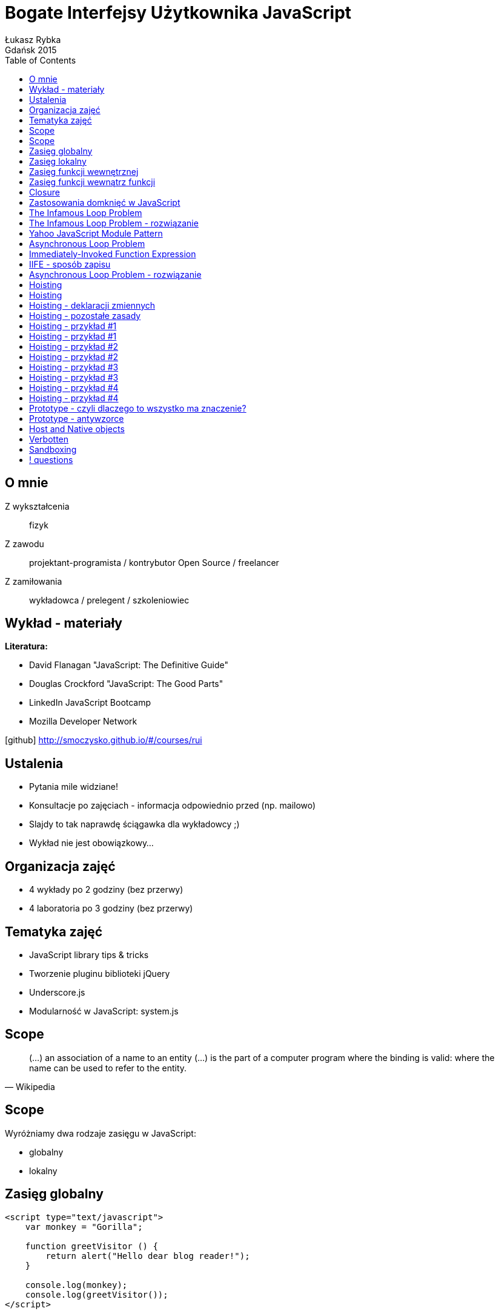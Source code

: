 :longform:
:sectids!:
:imagesdir: images
:source-highlighter: highlightjs
:language: no-highlight
:dzslides-style: stormy-jm
:dzslides-fonts: family=Yanone+Kaffeesatz:400,700,200,300&family=Cedarville+Cursive
:dzslides-transition: fade
:dzslides-highlight: monokai
:experimental:
:toc2:
:sectanchors:
:idprefix:
:idseparator: -
:icons: font
:linkattrs:

= Bogate Interfejsy Użytkownika JavaScript
Łukasz Rybka ; Gdańsk 2015

[.topic]
== O mnie

[.incremental]
Z wykształcenia:: fizyk
Z zawodu:: projektant-programista / kontrybutor Open Source / freelancer
Z zamiłowania:: wykładowca / prelegent / szkoleniowiec

[.topic]
== Wykład - materiały

*Literatura:*
[.incremental]
* David Flanagan "JavaScript: The Definitive Guide"
* Douglas Crockford "JavaScript: The Good Parts"
* LinkedIn JavaScript Bootcamp
* Mozilla Developer Network

[.text-center]
icon:github[] http://smoczysko.github.io/#/courses/rui

[.topic]
== Ustalenia
[.incremental]
* Pytania mile widziane!
* Konsultacje po zajęciach - informacja odpowiednio przed (np. mailowo)
* Slajdy to tak naprawdę ściągawka dla wykładowcy ;)
* Wykład nie jest obowiązkowy...

[.topic]
== Organizacja zajęć

[.incremental]
* 4 wykłady po 2 godziny (bez przerwy)
* 4 laboratoria po 3 godziny (bez przerwy)

[.topic]
== Tematyka zajęć

[.incremental]
* JavaScript library tips & tricks
* Tworzenie pluginu biblioteki jQuery
* Underscore.js
* Modularność w JavaScript: system.js

[.topic]
== Scope

[.incremental]
====
[quote, Wikipedia]
____
(...) an association of a name to an entity (...) is the part of a computer program where the binding is valid: where the name can be used to refer to the entity.
____
====

[.topic]
== Scope

Wyróżniamy dwa rodzaje zasięgu w JavaScript:
[.incremental]
* globalny
* lokalny

[.topic.source]
== Zasięg globalny

[source,html]
----
<script type="text/javascript">
    var monkey = "Gorilla";

    function greetVisitor () {
        return alert("Hello dear blog reader!");
    }

    console.log(monkey);
    console.log(greetVisitor());
</script>
----

[.topic.source]
== Zasięg lokalny

[source,html]
----
<script type="text/javascript">
    function greetVisitor(name) {
        var message = "Hello " + name + "!";
        console.log(message);
    }

    greetVisitor("John");<1>

    console.log(name);<2>
    console.log(message);<3>
</script>
----
<1> Wypisze "Hello John!"
<2> Wypisze undefined - dostęp do argumentów posiada wyłącznie funkcja
<3> Wypisze undefined - message jest zmienną lokalną wewnętrznej funkcji

[.topic.source]
== Zasięg funkcji wewnętrznej

[source,html]
----
<script type="text/javascript">
    var name = "John";

    function greetVisitor() {
        var message = "Hello " + name + "!";
        console.log(message);
    }

    greetVisitor();<1>

    console.log(name);<2>
</script>
----
<1> Wypisze "Hello John!"
<2> Wypisze "John"

[.topic.source]
== Zasięg funkcji wewnątrz funkcji

[source,html]
----
<script type="text/javascript">
    function square(x) {
        function logSquare() {
            var value = x * x;
            console.log('Square value of ' + x + ' is ' + value);
        }

        console.log(value);
        logSquare();
    }

    console.log(square(2));
    console.log(square(3));
</script>
----

[.topic.source]
== Closure

[source,html]
----
<script type="text/javascript">
    function makeAdder(x) {
        return function(y) {
            return x + y;
        };
    }

    var add5 = makeAdder(5);
    var add10 = makeAdder(10);

    console.log(add5(2)); // ??
    console.log(add10(2)); // ??
</script>
----

[.topic]
== Zastosowania domknięć w JavaScript

[.incremental]
* Zamiennik obiektów z jedną metodą (zamiast np. bind’owania)
* Przekazywanie stałych wartości do event handlerów
* Prostsze rozszerzanie prototypu
* Ukrywanie roboczych zmiennych i funkcji skryptu/biblioteki

[.topic.source]
== The Infamous Loop Problem

[source,html]
----
<script type="text/javascript">
    function addLinks () {
    	for (var i=0, link; i<5; i++) {
    		link = document.createElement("a");
    		link.innerHTML = "Link " + i;
    		link.onclick = function () {
    			alert(i);
    		};
    		document.body.appendChild(link);
    	}
    }

    window.onload = addLinks;
</script>
----

[.topic.source]
== The Infamous Loop Problem - rozwiązanie

[source,html]
----
<script type="text/javascript">
    function addLinks () {
    	for (var i=0, link; i<5; i++) {
    		link = document.createElement("a");
            link.innerHTML = "Link " + i;

            link.onclick = function (num) {<1>
                return function () {<2>
                    alert(num);<3>
                };
            }(i);<1>

            document.body.appendChild(link);
    	}
    }

    window.onload = addLinks;
</script>
----
<1> Definicja funkcji, która tworzy domknięcie i przekazanie parametru
<2> Faktyczna funkcja wywoływana na onclick
<3> Wyświetlenie liczby "zamrożonej" w kontekście domknięcia

[.topic.source]
== Yahoo JavaScript Module Pattern

[source,html]
----
<script type="text/javascript">
    var person = function () {
    	var name = "Robert";
    	return {
    		getName : function () {
    			return name;
    		},
    		setName : function (newName) {
    			name = newName;
    		}
    	};
    }();

    console.log(person.name);
    console.log(person.getName());
    person.setName("Robert Nyman");
    console.log(person.getName());
</script>
----

[.topic.source]
== Asynchronous Loop Problem

[source,html]
----
<script type="text/javascript">
    for (var i = 0; i < 4; i++){
        setTimeout(function(){
            console.log(i);
        }, 1000);
    }
</script>
----

[.topic]
== Immediately-Invoked Function Expression

[.incremental]
* Inaczej nazywane "IIFE" lub "Immediate Execution Function"
* Każde wywołanie funkcji tworzy domknięcie - także IIFE
* Wyrażenie funkcyjne zamiast tradycyjnej deklaracji
* Tworzy własny, funkcyjny scope

[.topic.source]
== IIFE - sposób zapisu

[source,html]
----
<script type="text/javascript">
    // Notacja według Crockford'a
    (function(){
        /* code */
    }());

    // Poniższa notacja jest równoznaczna tej wyżej - kwestia "gustu"
    (function(){
        /* code */
    })();
</script>
----

[.topic.source]
== Asynchronous Loop Problem - rozwiązanie

[source,html]
----
<script type="text/javascript">
    for (var i = 0; i < 4; i++){
        (function (num) {
            setTimeout(function(){
                console.log(num);
            }, 1000);
        }(i));
    }
</script>
----

[.topic]
== Hoisting

[.incremental]
* *hoist* - "raise (something) by means of ropes and pulleys."
* Logiczna interpretacja kodu tłumacząca działanie skryptu
* Interpreter nie modyfikuje naszego kodu *!*

[.topic]
== Hoisting

====
[quote, LinkedIn JavaScript Bootcamp]
____
*var statements* and *function* declarations are (conceptually) moved to the top of their enclosing scope.
____
====

[.topic]
== Hoisting - deklaracji zmiennych

[.incremental]
* Deklaracja zmiennej podlega hoistingowi, *przypisanie wartości nie*
* Zmienne otrzymują domyślną wartość *undefined*
* Zmienna jest dostępna w całym scope, w którym została zadeklarowana

[.topic]
== Hoisting - pozostałe zasady

[.incremental]
* Przypisanie wartości zmiennej pozostaje bez zmian
* W pierwszej kolejności hoistingowi podlegają deklaracje zmiennych, w drugiej deklaracje funkcji

[.topic.source]
== Hoisting - przykład #1

[source,javascript]
----
(function () {
    var foo = 1;

    console.log(foo);

    function inner() {
        console.log(foo);

        foo = 3;

        console.log(foo);
    }

    inner();

    console.log(foo);
})();
----

[.topic.source]
== Hoisting - przykład #1

[source,javascript]
----
(function () {
    var foo = undefined;

    function inner() {
        console.log(foo);

        foo = 3;

        console.log(foo);
    }

    foo = 1;

    console.log(foo);

    inner();

    console.log(foo);
})();
----

[.topic.source]
== Hoisting - przykład #2

[source,javascript]
----
(function () {
    var foo = 1;

    console.log(foo);

    function inner() {
        console.log(foo);
        var foo = 3;
        console.log(foo);
    }

    inner();

    console.log(foo);
})();
----

[.topic.source]
== Hoisting - przykład #2

[source,javascript]
----
(function () {
    var foo = undefined;

    function inner() {
        var foo = undefined;
        console.log(foo);
        foo = 3;
        console.log(foo);
    }

    foo = 1;

    console.log(foo);

    inner();

    console.log(foo);
})();
----

[.topic.source]
== Hoisting - przykład #3

[source,javascript]
----
(function () {
    var foo = 1;

    function inner() {
        if (!foo) {
            var foo = 10;
        }

        console.log(foo);
    }

    inner();

    console.log(foo);
})();
----

[.topic.source]
== Hoisting - przykład #3

[source,javascript]
----
(function () {
    var foo = undefined;

    function inner() {
        var foo = undefined;

        if (!foo) {
            foo = 10;
        }

        console.log(foo);
    }

    foo = 1;

    inner();

    console.log(foo);
})();
----

[.topic.source]
== Hoisting - przykład #4

[source,javascript]
----
(function () {
    foo();

    return;

    function foo() {
        console.log("Hello ;)");
    }
})();
----

[.topic.source]
== Hoisting - przykład #4

[source,javascript]
----
(function () {
    function foo() {
        console.log("Hello ;)");
    }

    foo();

    return;
})();
----

[.topic]
== Prototype - czyli dlaczego to wszystko ma znaczenie?

[.incremental]
* Biblioteka stworzona w 2005 roku
* „Zakazana” w użyciu produkcyjnym (mimo wszystko ma ~2% wykorzystania rynkowego, głównie legacy systems)
* Bardzo dobra baza przydatnego kodu!

[.topic]
== Prototype - antywzorce

[.incremental]
* Future-proofing
* Shadowing
* Nadpisywanie host i native objects

[.topic]
== Host and Native objects

[.incremental]
* Native object: obiekt implementujący specyfikację ECMAScript, np. Object, Date, Math
* Host object: obiekt dostarczany i specyficzny dla środowiska uruchomieniowego (przeglądarki/silnika JavaScript), np. window, document, XMLHttpRequest

[.topic]
== Verbotten
image::verboten.jpg[crole="invert",width=400]

[.topic.source]
== Sandboxing

[source,javascript]
----
var sb, iframe = document.createElement(‘iframe’),
    document.body.appendChild(iframe);

sb = window.frames[1];

sb.Array.prototype.remove = function (member) {
    // ...
};

var arr = new sb.Array(‘carrot’, ‘potato’, ...);

arr.remove(‘potato’);

console.log(Array.prototype.remove); // undefined!
----

== ! questions
image::any-questions.jpg[caption="Pytania?", crole="invert", role="stretch-x"]